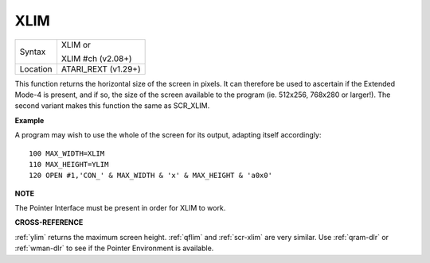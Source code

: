 ..  _xlim:

XLIM
====

+----------+------------------------------------------------------------------+
| Syntax   | XLIM  or                                                         |
|          |                                                                  |
|          | XLIM #ch (v2.08+)                                                |
+----------+------------------------------------------------------------------+
| Location | ATARI\_REXT (v1.29+)                                             |
+----------+------------------------------------------------------------------+

This function returns the horizontal size of the screen in pixels. It
can therefore be used to ascertain if the Extended Mode-4 is present,
and if so, the size of the screen available to the program (ie. 512x256,
768x280 or larger!). The second variant makes this function the same as
SCR\_XLIM.

**Example**

A program may wish to use the whole of the screen for its output,
adapting itself accordingly::

    100 MAX_WIDTH=XLIM
    110 MAX_HEIGHT=YLIM
    120 OPEN #1,'CON_' & MAX_WIDTH & 'x' & MAX_HEIGHT & 'a0x0'

**NOTE**

The Pointer Interface must be present in order for XLIM to work.

**CROSS-REFERENCE**

:ref:`ylim` returns the maximum screen height.
:ref:`qflim` and
:ref:`scr-xlim` are very similar. Use
:ref:`qram-dlr` or :ref:`wman-dlr` to
see if the Pointer Environment is available.

